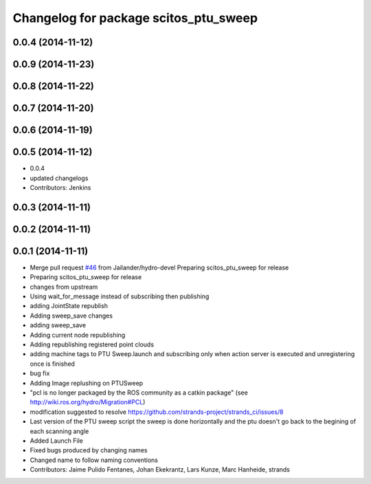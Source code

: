 ^^^^^^^^^^^^^^^^^^^^^^^^^^^^^^^^^^^^^^
Changelog for package scitos_ptu_sweep
^^^^^^^^^^^^^^^^^^^^^^^^^^^^^^^^^^^^^^

0.0.4 (2014-11-12)
------------------

0.0.9 (2014-11-23)
------------------

0.0.8 (2014-11-22)
------------------

0.0.7 (2014-11-20)
------------------

0.0.6 (2014-11-19)
------------------

0.0.5 (2014-11-12)
------------------
* 0.0.4
* updated changelogs
* Contributors: Jenkins

0.0.3 (2014-11-11)
------------------

0.0.2 (2014-11-11)
------------------

0.0.1 (2014-11-11)
------------------
* Merge pull request `#46 <https://github.com/strands-project/strands_3d_mapping/issues/46>`_ from Jailander/hydro-devel
  Preparing scitos_ptu_sweep for release
* Preparing scitos_ptu_sweep for release
* changes from upstream
* Using wait_for_message instead of subscribing then publishing
* adding JointState republish
* Adding sweep_save changes
* adding sweep_save
* Adding current node republishing
* Adding republishing registered point clouds
* adding machine tags to PTU Sweep.launch and subscribing only when action server is executed and unregistering once is finished
* bug fix
* Adding Image replushing on PTUSweep
* "pcl is no longer packaged by the ROS community as a catkin package" (see http://wiki.ros.org/hydro/Migration#PCL)
* modification suggested to resolve https://github.com/strands-project/strands_ci/issues/8
* Last version of the PTU sweep script the sweep is done horizontally and the ptu doesn't go back to the begining of each scanning angle
* Added Launch File
* Fixed bugs produced by changing names
* Changed name to follow naming conventions
* Contributors: Jaime Pulido Fentanes, Johan Ekekrantz, Lars Kunze, Marc Hanheide, strands
